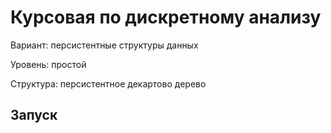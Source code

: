 * Курсовая по дискретному анализу
Вариант: персистентные структуры данных

Уровень: простой

Структура: персистентное декартово дерево

** Запуск
